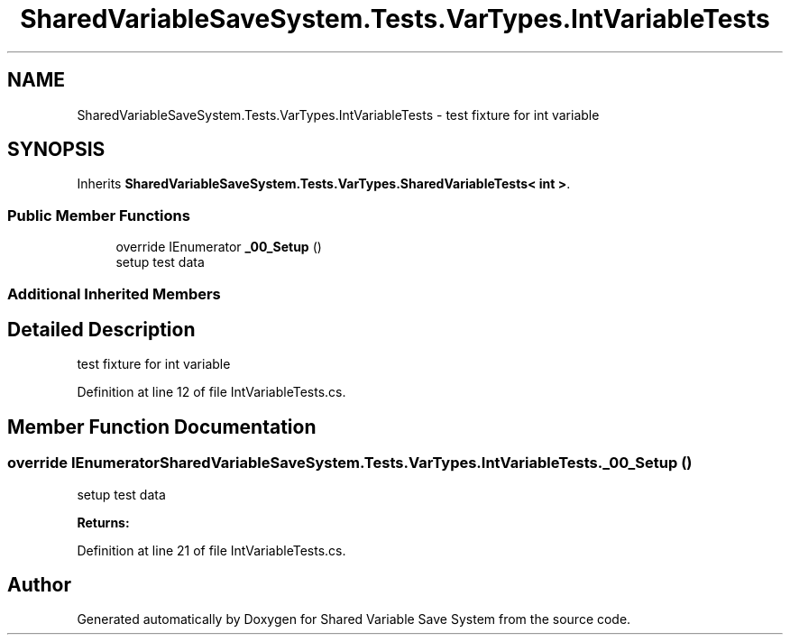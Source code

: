 .TH "SharedVariableSaveSystem.Tests.VarTypes.IntVariableTests" 3 "Mon Oct 8 2018" "Shared Variable Save System" \" -*- nroff -*-
.ad l
.nh
.SH NAME
SharedVariableSaveSystem.Tests.VarTypes.IntVariableTests \- test fixture for int variable  

.SH SYNOPSIS
.br
.PP
.PP
Inherits \fBSharedVariableSaveSystem\&.Tests\&.VarTypes\&.SharedVariableTests< int >\fP\&.
.SS "Public Member Functions"

.in +1c
.ti -1c
.RI "override IEnumerator \fB_00_Setup\fP ()"
.br
.RI "setup test data "
.in -1c
.SS "Additional Inherited Members"
.SH "Detailed Description"
.PP 
test fixture for int variable 


.PP
Definition at line 12 of file IntVariableTests\&.cs\&.
.SH "Member Function Documentation"
.PP 
.SS "override IEnumerator SharedVariableSaveSystem\&.Tests\&.VarTypes\&.IntVariableTests\&._00_Setup ()"

.PP
setup test data 
.PP
\fBReturns:\fP
.RS 4

.RE
.PP

.PP
Definition at line 21 of file IntVariableTests\&.cs\&.

.SH "Author"
.PP 
Generated automatically by Doxygen for Shared Variable Save System from the source code\&.
